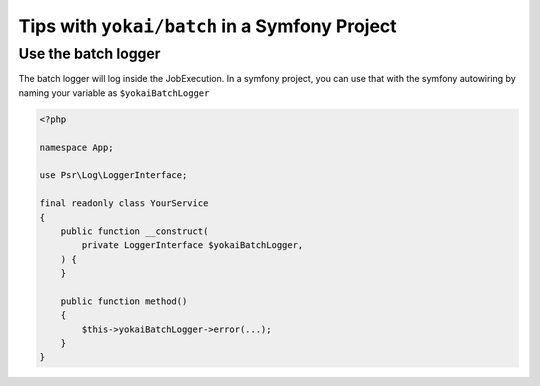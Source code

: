 Tips with ``yokai/batch`` in a Symfony Project
==============================================

Use the batch logger
-------------------

The batch logger will log inside the JobExecution. In a
symfony project, you can use that with the symfony autowiring
by naming your variable as ``$yokaiBatchLogger``

.. code:: php

   <?php

   namespace App;

   use Psr\Log\LoggerInterface;

   final readonly class YourService
   {
       public function __construct(
           private LoggerInterface $yokaiBatchLogger,
       ) {
       }

       public function method()
       {
           $this->yokaiBatchLogger->error(...);
       }
   }

.. seealso::

   :doc:`What is the job execution? </domain/job-execution>`
